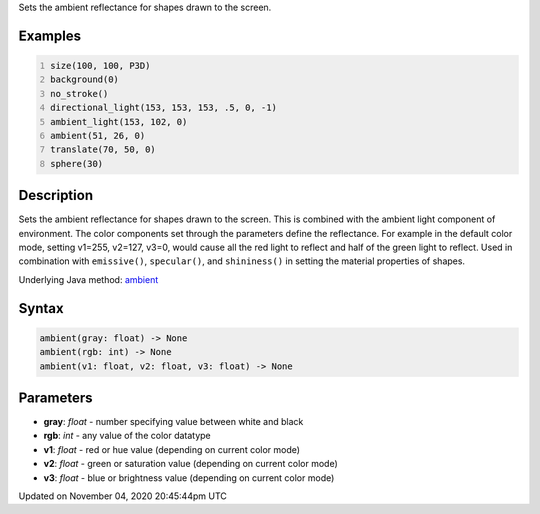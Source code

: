 .. title: ambient()
.. slug: sketch_ambient
.. date: 2020-11-04 20:45:44 UTC+00:00
.. tags:
.. category:
.. link:
.. description: py5 ambient() documentation
.. type: text

Sets the ambient reflectance for shapes drawn to the screen.

Examples
========

.. raw:: html

    <div class="example-table">

.. raw:: html

    <div class="example-row"><div class="example-cell-image">

.. image:: /images/reference/Sketch_ambient_0.png
    :alt: example picture for ambient()

.. raw:: html

    </div><div class="example-cell-code">

.. code:: python
    :number-lines:

    size(100, 100, P3D)
    background(0)
    no_stroke()
    directional_light(153, 153, 153, .5, 0, -1)
    ambient_light(153, 102, 0)
    ambient(51, 26, 0)
    translate(70, 50, 0)
    sphere(30)

.. raw:: html

    </div></div>

.. raw:: html

    </div>

Description
===========

Sets the ambient reflectance for shapes drawn to the screen. This is combined with the ambient light component of environment. The color components set through the parameters define the reflectance. For example in the default color mode, setting v1=255, v2=127, v3=0, would cause all the red light to reflect and half of the green light to reflect. Used in combination with ``emissive()``, ``specular()``, and ``shininess()`` in setting the material properties of shapes.

Underlying Java method: `ambient <https://processing.org/reference/ambient_.html>`_

Syntax
======

.. code:: python

    ambient(gray: float) -> None
    ambient(rgb: int) -> None
    ambient(v1: float, v2: float, v3: float) -> None

Parameters
==========

* **gray**: `float` - number specifying value between white and black
* **rgb**: `int` - any value of the color datatype
* **v1**: `float` - red or hue value (depending on current color mode)
* **v2**: `float` - green or saturation value (depending on current color mode)
* **v3**: `float` - blue or brightness value (depending on current color mode)


Updated on November 04, 2020 20:45:44pm UTC

